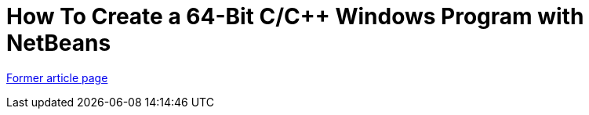 // 
//     Licensed to the Apache Software Foundation (ASF) under one
//     or more contributor license agreements.  See the NOTICE file
//     distributed with this work for additional information
//     regarding copyright ownership.  The ASF licenses this file
//     to you under the Apache License, Version 2.0 (the
//     "License"); you may not use this file except in compliance
//     with the License.  You may obtain a copy of the License at
// 
//       http://www.apache.org/licenses/LICENSE-2.0
// 
//     Unless required by applicable law or agreed to in writing,
//     software distributed under the License is distributed on an
//     "AS IS" BASIS, WITHOUT WARRANTIES OR CONDITIONS OF ANY
//     KIND, either express or implied.  See the License for the
//     specific language governing permissions and limitations
//     under the License.
//

= How To Create a 64-Bit C/C++ Windows Program with NetBeans
:page-layout: wikimenu
:page-tags: wik
:jbake-status: published
:keywords: Apache NetBeans wiki HowToCreate64-BitC/C++WindowsProgramWithNetBeans
:description: Apache NetBeans wiki HowToCreate64-BitC/C++WindowsProgramWithNetBeans
:toc: left
:toc-title:
:page-syntax: true


link:https://web.archive.org/web/20170701101854/wiki.netbeans.org/HowToCreate64-BitC/C++WindowsProgramWithNetBeans[Former article page]
